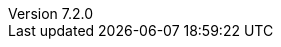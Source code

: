 :doctype: book
:idprefix:
:idseparator: -
:toc: left
:toclevels: 5
:tabsize: 5
:numbered:
:sectanchors:
:sectnums:
:icons: font
:hide-uri-scheme:
:docinfo: shared,private
:revnumber: 7.2.0
:version:  7.2.0
:revdate: {localdate}
:linkattrs:
ifdef::backend-epub3[:front-cover-image: image:epub-cover.png[Front Cover,1050,1600]]
